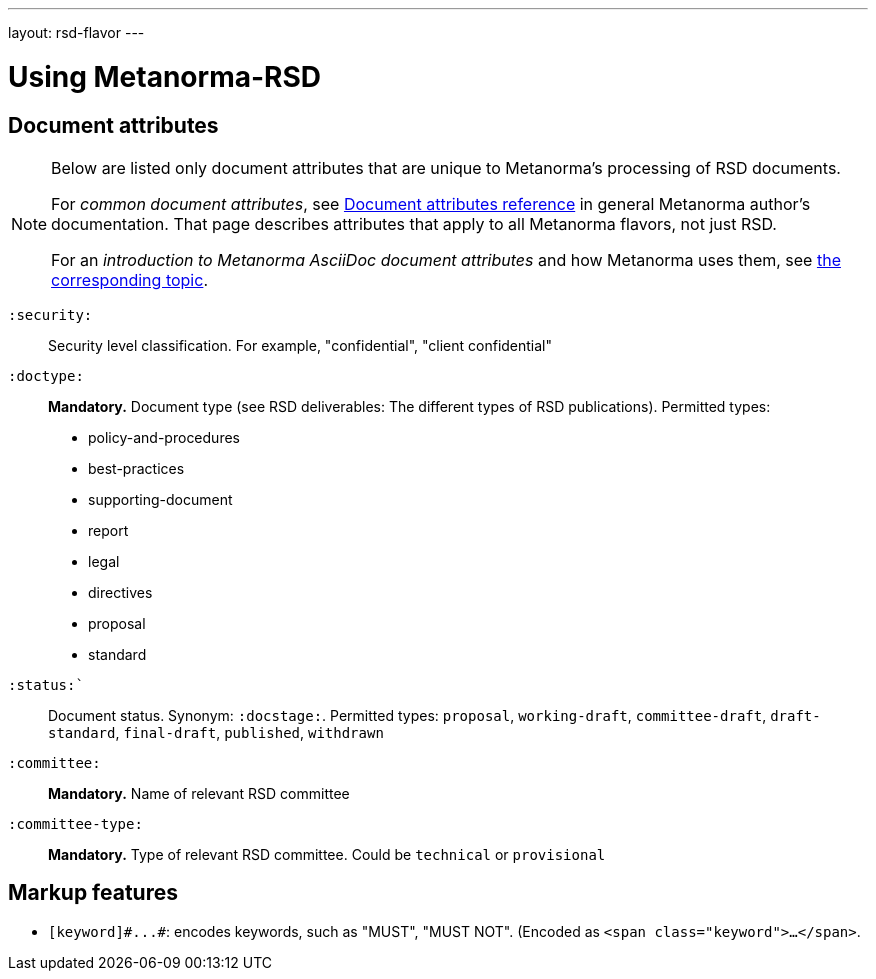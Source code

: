 ---
layout: rsd-flavor
---

= Using Metanorma-RSD

== Document attributes

[[note_general_doc_ref_doc_attrib_rsd]]
[NOTE]
====
Below are listed only document attributes that are unique to Metanorma’s processing of RSD documents.

For _common document attributes_, see link:/author/ref/document-attributes/[Document attributes reference] in general Metanorma author’s documentation. That page describes attributes that apply to all Metanorma flavors, not just RSD.

For an _introduction to Metanorma AsciiDoc document attributes_ and how Metanorma uses them, see link:/author/topics/document-format/meta-attributes/[the corresponding topic].
====

`:security:`::
Security level classification. For example, "confidential", "client confidential"

`:doctype:`::
*Mandatory.* Document type (see RSD deliverables: The different types of
RSD publications). Permitted types:
+
--
* policy-and-procedures
* best-practices
* supporting-document
* report
* legal
* directives
* proposal
* standard
--

`:status:``::
Document status. Synonym: `:docstage:`.
Permitted types: `proposal`, `working-draft`, `committee-draft`, `draft-standard`, `final-draft`,
`published`, `withdrawn`

`:committee:`::
*Mandatory.* Name of relevant RSD committee

`:committee-type:`::
*Mandatory.* Type of relevant RSD committee. Could be `technical`
or `provisional`

== Markup features

* `+[keyword]#...#+`: encodes keywords, such as "MUST", "MUST NOT". (Encoded as
`<span class="keyword">...</span>`.
